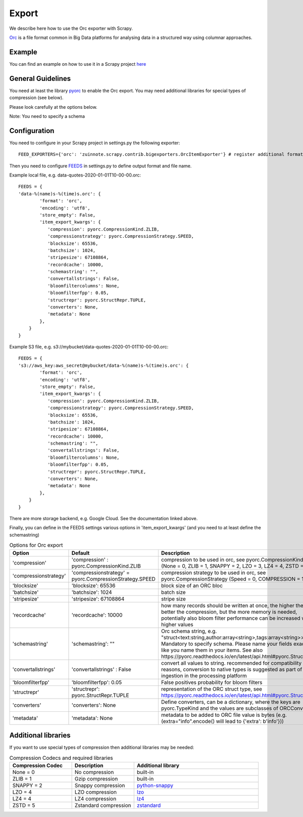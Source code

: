 ======
Export
======

We describe here how to use the Orc exporter with Scrapy.

`Orc <https://orc.apache.org/>`_ is a file format common in Big Data platforms for analysing data in a structured way using columnar approaches.

Example
=======
You can find an example on how to use it in a Scrapy project `here <../examples/quotes_orc>`_


General Guidelines
==================

You need at least the library `pyorc <https://pypi.org/project/pyorc/>`_ to enable the Orc export. You may need additional libraries for special types of compression (see below).

Please look carefully at the options below.

Note: You need to specify a schema


Configuration
=============
You need to configure in your Scrapy project in settings.py the following exporter::

  FEED_EXPORTERS={'orc': 'zuinnote.scrapy.contrib.bigexporters.OrcItemExporter'} # register additional format

Then you need to configure `FEEDS <https://docs.scrapy.org/en/latest/topics/feed-exports.html#std-setting-FEEDS>`_ in settings.py to define output format and file name.

Example local file, e.g. data-quotes-2020-01-01T10-00-00.orc::

  FEEDS = {
  'data-%(name)s-%(time)s.orc': {
          'format': 'orc',
          'encoding': 'utf8',
          'store_empty': False,
          'item_export_kwargs': {
             'compression': pyorc.CompressionKind.ZLIB,
             'compressionstrategy': pyorc.CompressionStrategy.SPEED,
             'blocksize': 65536,
             'batchsize': 1024,
             'stripesize': 67108864,
             'recordcache': 10000,
             'schemastring': "",
             'convertallstrings': False,
             'bloomfiltercolumns': None,
             'bloomfilterfpp': 0.05,
             'structrepr': pyorc.StructRepr.TUPLE,
             'converters': None,
             'metadata': None
          },
      }
  }

Example S3 file, e.g. s3://mybucket/data-quotes-2020-01-01T10-00-00.orc::

  FEEDS = {
  's3://aws_key:aws_secret@mybucket/data-%(name)s-%(time)s.orc': {
          'format': 'orc',
          'encoding': 'utf8',
          'store_empty': False,
          'item_export_kwargs': {
             'compression': pyorc.CompressionKind.ZLIB,
             'compressionstrategy': pyorc.CompressionStrategy.SPEED,
             'blocksize': 65536,
             'batchsize': 1024,
             'stripesize': 67108864,
             'recordcache': 10000,
             'schemastring': "",
             'convertallstrings': False,
             'bloomfiltercolumns': None,
             'bloomfilterfpp': 0.05,
             'structrepr': pyorc.StructRepr.TUPLE,
             'converters': None,
             'metadata': None
          },
      }
  }


There are more storage backend, e.g. Google Cloud. See the documentation linked above.

Finally, you can define in the FEEDS settings various options in 'item_export_kwargs' (and you need to at least define the schemastring)

.. list-table:: Options for Orc export
   :widths: 25 25 50
   :header-rows: 1

   * - Option
     - Default
     - Description
   * - 'compression'
     - 'compression' : pyorc.CompressionKind.ZLIB
     - compression to be used in orc, see pyorc.CompressionKind (None = 0, ZLIB = 1, SNAPPY = 2, LZO = 3, LZ4 = 4, ZSTD = 5
   * - 'compressionstrategy'
     - 'compressionstrategy' = pyorc.CompressionStrategy.SPEED
     - compression strategy to be used in orc, see pyorc.CompressionStrategy (Speed = 0, COMPRESSION = 1)
   * - 'blocksize'
     - 'blocksize': 65536
     - block size of an ORC bloc
   * - 'batchsize'
     - 'batchsize': 1024
     - batch size
   * - 'stripesize'
     - 'stripesize': 67108864
     - stripe size
   * - 'recordcache'
     - 'recordcache': 10000
     - how many records should be written at once, the higher the better the compression, but the more memory is needed, potentially also bloom filter performance can be increased with higher values
   * - 'schemastring'
     - 'schemastring': ""
     -  Orc schema string, e.g. "struct<text:string,author:array<string>,tags:array<string>>", Mandatory to specify schema. Please name your fields exactly like you name them in your items. See also https://pyorc.readthedocs.io/en/latest/api.html#pyorc.Struct
   * - 'convertallstrings'
     - 'convertallstrings' : False
     - convert all values to string. recommended for compatibility reasons, conversion to native types is suggested as part of the ingestion in the processing platform
   * - 'bloomfilterfpp'
     - 'bloomfilterfpp': 0.05
     - False positives probability for bloom filters
   * - 'structrepr'
     - 'structrepr': pyorc.StructRepr.TUPLE
     - representation of the ORC struct type, see https://pyorc.readthedocs.io/en/latest/api.html#pyorc.StructRepr
   * - 'converters'
     - 'converters': None
     - Define converters, can be a dictionary, where the keys are pyorc.TypeKind and the values are subclasses of ORCConverter
   * - 'metadata'
     - 'metadata': None
     - metadata to be added to ORC file value is bytes (e.g. (extra="info".encode() will lead to {'extra': b'info'}))


Additional libraries
====================

If you want to use special types of compression then additional libraries may be needed:

.. list-table:: Compression Codecs and required libraries
   :widths: 25 25 50
   :header-rows: 1

   * - Compression Codec
     - Description
     - Additional library
   * - None = 0
     - No compression
     - built-in
   * - ZLIB = 1
     -  Gzip compression
     - built-in
   * - SNAPPY = 2
     - Snappy compression
     - `python-snappy <https://pypi.org/project/python-snappy/>`_
   * - LZO = 4
     - LZO compression
     - `lzo <https://pypi.org/project/lzo/>`_
   * - LZ4 = 4
     - LZ4 compression
     - `lz4 <https://pypi.org/project/lz4/>`_
   * - ZSTD = 5
     - Zstandard compression
     - `zstandard <https://pypi.org/project/zstandard/>`_
